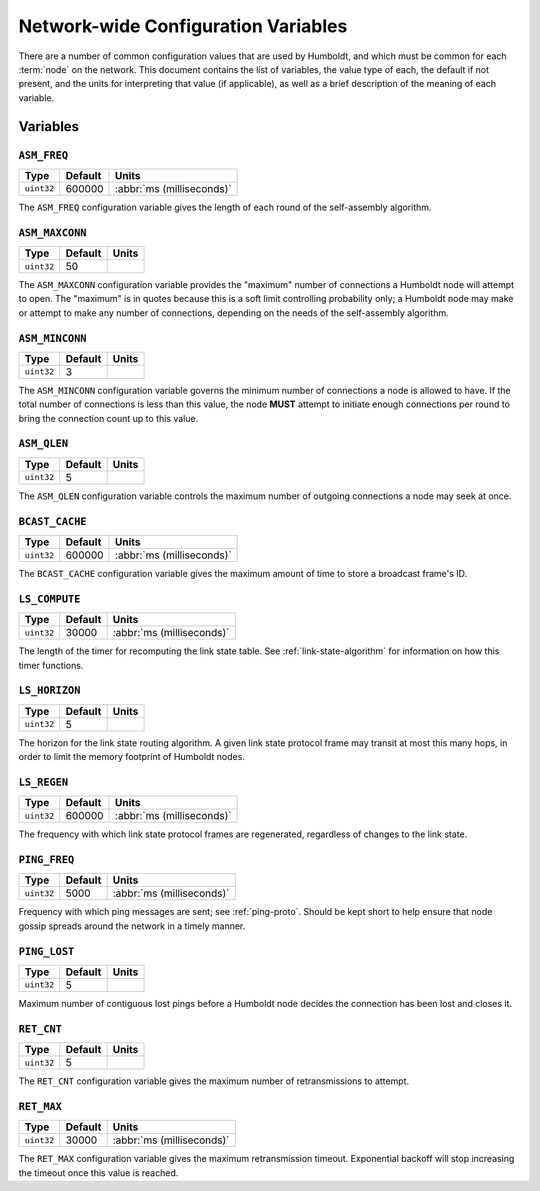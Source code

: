 ====================================
Network-wide Configuration Variables
====================================

There are a number of common configuration values that are used by
Humboldt, and which must be common for each :term:`node` on the
network.  This document contains the list of variables, the value type
of each, the default if not present, and the units for interpreting
that value (if applicable), as well as a brief description of the
meaning of each variable.

.. _conf-vars-list:

Variables
=========

.. _asm-freq:

``ASM_FREQ``
------------

.. list-table::
   :header-rows: 1
   :widths: auto

   * - Type
     - Default
     - Units
   * - ``uint32``
     - 600000
     - :abbr:`ms (milliseconds)`

The ``ASM_FREQ`` configuration variable gives the length of each round
of the self-assembly algorithm.

.. _asm-maxconn:

``ASM_MAXCONN``
---------------

.. list-table::
   :header-rows: 1
   :widths: auto

   * - Type
     - Default
     - Units
   * - ``uint32``
     - 50
     -

The ``ASM_MAXCONN`` configuration variable provides the "maximum"
number of connections a Humboldt node will attempt to open.  The
"maximum" is in quotes because this is a soft limit controlling
probability only; a Humboldt node may make or attempt to make any
number of connections, depending on the needs of the self-assembly
algorithm.

.. _asm-minconn:

``ASM_MINCONN``
---------------

.. list-table::
   :header-rows: 1
   :widths: auto

   * - Type
     - Default
     - Units
   * - ``uint32``
     - 3
     -

The ``ASM_MINCONN`` configuration variable governs the minimum number
of connections a node is allowed to have.  If the total number of
connections is less than this value, the node **MUST** attempt to
initiate enough connections per round to bring the connection count up
to this value.

.. _asm-qlen:

``ASM_QLEN``
------------

.. list-table::
   :header-rows: 1
   :widths: auto

   * - Type
     - Default
     - Units
   * - ``uint32``
     - 5
     -

The ``ASM_QLEN`` configuration variable controls the maximum number of
outgoing connections a node may seek at once.

.. _bcast-cache:

``BCAST_CACHE``
---------------

.. list-table::
   :header-rows: 1
   :widths: auto

   * - Type
     - Default
     - Units
   * - ``uint32``
     - 600000
     - :abbr:`ms (milliseconds)`

The ``BCAST_CACHE`` configuration variable gives the maximum amount of
time to store a broadcast frame's ID.

.. _ls-compute:

``LS_COMPUTE``
--------------

.. list-table::
   :header-rows: 1
   :widths: auto

   * - Type
     - Default
     - Units
   * - ``uint32``
     - 30000
     - :abbr:`ms (milliseconds)`

The length of the timer for recomputing the link state table.  See
:ref:`link-state-algorithm` for information on how this timer
functions.

.. _ls-horizon:

``LS_HORIZON``
--------------

.. list-table::
   :header-rows: 1
   :widths: auto

   * - Type
     - Default
     - Units
   * - ``uint32``
     - 5
     -

The horizon for the link state routing algorithm.  A given link state
protocol frame may transit at most this many hops, in order to limit
the memory footprint of Humboldt nodes.

.. _ls-regen:

``LS_REGEN``
------------

.. list-table::
   :header-rows: 1
   :widths: auto

   * - Type
     - Default
     - Units
   * - ``uint32``
     - 600000
     - :abbr:`ms (milliseconds)`

The frequency with which link state protocol frames are regenerated,
regardless of changes to the link state.

.. _ping-freq:

``PING_FREQ``
-------------

.. list-table::
   :header-rows: 1
   :widths: auto

   * - Type
     - Default
     - Units
   * - ``uint32``
     - 5000
     - :abbr:`ms (milliseconds)`

Frequency with which ping messages are sent; see :ref:`ping-proto`.
Should be kept short to help ensure that node gossip spreads around
the network in a timely manner.

.. _ping-lost:

``PING_LOST``
-------------

.. list-table::
   :header-rows: 1
   :widths: auto

   * - Type
     - Default
     - Units
   * - ``uint32``
     - 5
     -

Maximum number of contiguous lost pings before a Humboldt node decides
the connection has been lost and closes it.

.. _ret-cnt:

``RET_CNT``
-----------

.. list-table::
   :header-rows: 1
   :widths: auto

   * - Type
     - Default
     - Units
   * - ``uint32``
     - 5
     -

The ``RET_CNT`` configuration variable gives the maximum number of
retransmissions to attempt.

.. _ret-max:

``RET_MAX``
-----------

.. list-table::
   :header-rows: 1
   :widths: auto

   * - Type
     - Default
     - Units
   * - ``uint32``
     - 30000
     - :abbr:`ms (milliseconds)`

The ``RET_MAX`` configuration variable gives the maximum
retransmission timeout.  Exponential backoff will stop increasing the
timeout once this value is reached.
